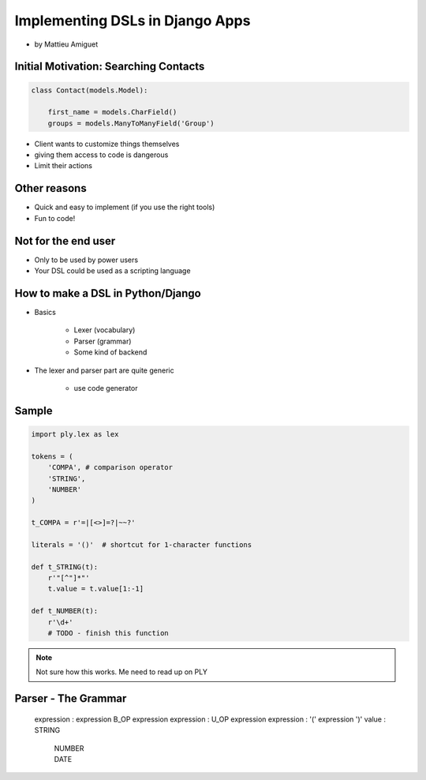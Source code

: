 ==========================================
Implementing DSLs in Django Apps
==========================================

* by Mattieu Amiguet

Initial Motivation: Searching Contacts
==========================================

.. sourcecode:: python

    class Contact(models.Model):
    
        first_name = models.CharField()
        groups = models.ManyToManyField('Group')
        
* Client wants to customize things themselves
* giving them access to code is dangerous
* Limit their actions

Other reasons
===============

* Quick and easy to implement (if you use the right tools)
* Fun to code!

Not for the end user
=====================

* Only to be used by power users
* Your DSL could be used as a scripting language

How to make a DSL in Python/Django
====================================

* Basics

    * Lexer (vocabulary)
    * Parser (grammar)
    * Some kind of backend

* The lexer and parser part are quite generic

    * use code generator
    
Sample
=======

.. code-block:: python

    import ply.lex as lex
    
    tokens = (
        'COMPA', # comparison operator
        'STRING',
        'NUMBER'
    )
    
    t_COMPA = r'=|[<>]=?|~~?'
    
    literals = '()'  # shortcut for 1-character functions 
    
    def t_STRING(t):
        r'"[^"]*"'
        t.value = t.value[1:-1]
    
    def t_NUMBER(t):
        r'\d+'
        # TODO - finish this function
        
.. note:: Not sure how this works. Me need to read up on PLY

Parser - The Grammar
=====================

    expression : expression B_OP expression
    expression : U_OP expression
    expression : '(' expression ')'
    value : STRING
        | NUMBER
        | DATE